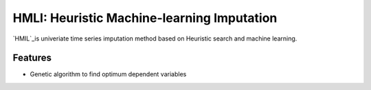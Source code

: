 HMLI: Heuristic Machine-learning Imputation
==============================================

`HMIL`_is univeriate time series imputation method based on Heuristic search and machine learning.

.. image:: https://github.com/byeungchun/HeuristicImputation/blob/master/doc/images/hmli_flowchart.jpg
   :width: 70%
   :scale: 70%
   :alt: HMLI flow chart


Features
------------

* Genetic algorithm to find optimum dependent variables
